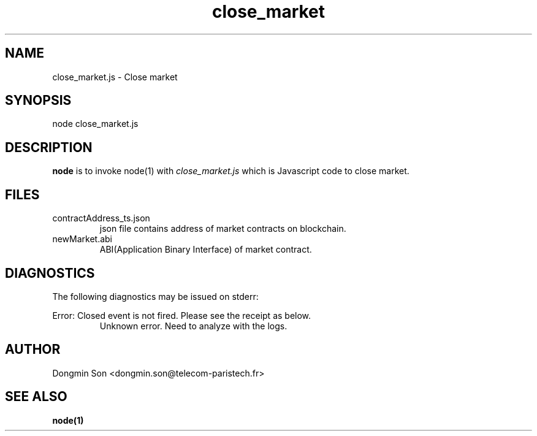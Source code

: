 .\" To see manual on terminal
.\" groff -man -Tascii close_market.3
.\" To get PostScript file
.\" groff -t -e -mandoc -Tps close_market.3 > close_market.ps

.TH close_market 3 "October 1,2019" "version 0.2" "User Manuals"
.SH NAME
close_market.js \- Close market
.SH SYNOPSIS
node close_market.js
.SH DESCRIPTION
.B node
is to invoke node(1) with
.I close_market.js
which is Javascript code to close market.
.SH FILES
.IP contractAddress_ts.json
json file contains address of market contracts on blockchain.
.IP newMarket.abi
ABI(Application Binary Interface) of market contract.
.SH DIAGNOSTICS
The following diagnostics may be issued on stderr:

Error: Closed event is not fired. Please see the receipt as below.
.RS
Unknown error. Need to analyze with the logs.
.RE
.SH AUTHOR
Dongmin Son <dongmin.son@telecom-paristech.fr>
.SH SEE ALSO
.BR node(1)
